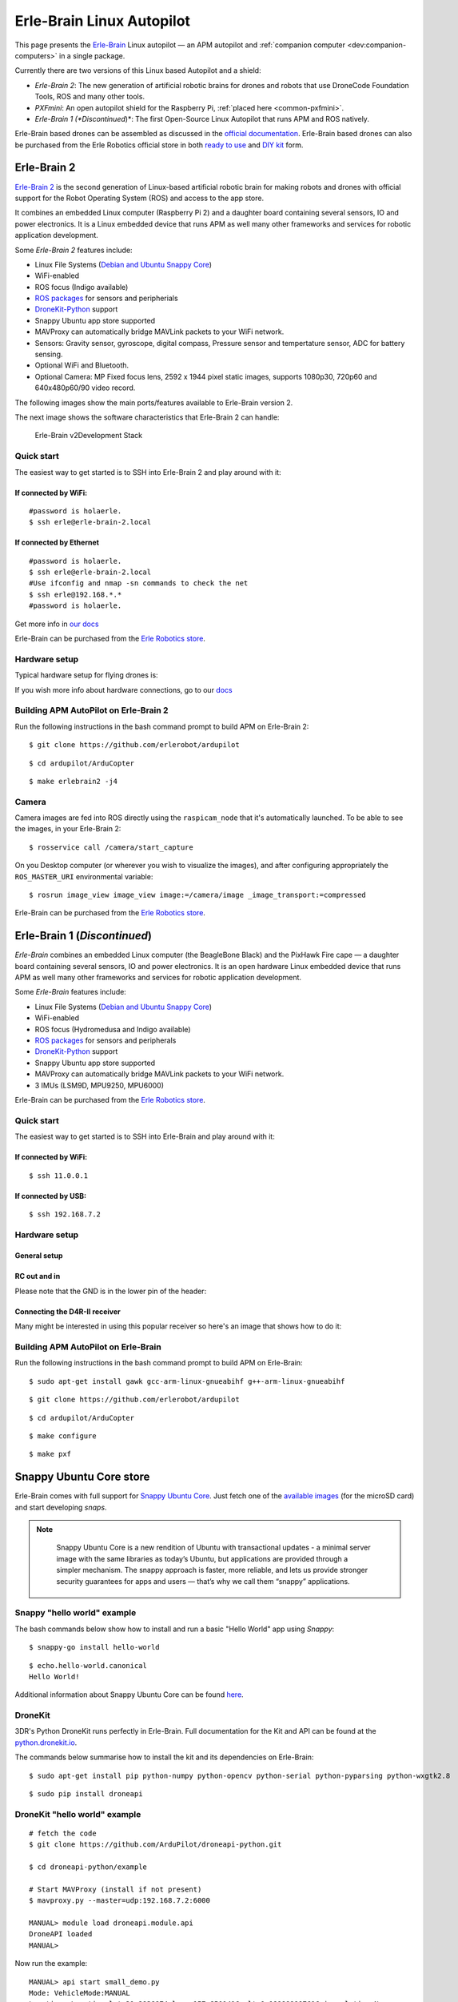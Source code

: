 .. _common-erle-brain-linux-autopilot:

==========================
Erle-Brain Linux Autopilot
==========================

This page presents the
`Erle-Brain <https://erlerobotics.com/blog/product/erle-brain/>`__ Linux
autopilot — an APM autopilot and :ref:`companion computer <dev:companion-computers>` in a
single package.

Currently there are two versions of this Linux based Autopilot and a
shield:

-  *Erle-Brain 2*: The new generation of artificial robotic brains for
   drones and robots that use DroneCode Foundation Tools, ROS and many
   other tools.
-  *PXFmini*: An open autopilot shield for the Raspberry Pi, :ref:`placed here  <common-pxfmini>`.
-  *Erle-Brain 1 (*Discontinued*)*: The first Open-Source Linux
   Autopilot that runs APM and ROS natively.

Erle-Brain based drones can be assembled as discussed in the `official documentation <https://erlerobotics.com/docs/Robots/Erle-Copter/index.html>`__.
Erle-Brain based drones can also be purchased from the Erle Robotics
official store in both `ready to use <https://erlerobotics.com/blog/product-category/robots/>`__ and `DIY kit <https://erlerobotics.com/blog/product-category/robots/kits/>`__
form.

Erle-Brain 2
============

`Erle-Brain 2 <https://erlerobotics.com/blog/product/erle-brain-v2/>`__
is the second generation of Linux-based artificial robotic brain for
making robots and drones with official support for the Robot Operating
System (ROS) and access to the app store.

It combines an embedded Linux computer (Raspberry Pi 2) and a daughter
board containing several sensors, IO and power electronics. It is a
Linux embedded device that runs APM as well many other frameworks and
services for robotic application development.

Some *Erle-Brain 2* features include:

-  Linux File Systems (`Debian and Ubuntu Snappy Core <https://erlerobotics.gitbooks.io/erle-robotics-erle-brain-a-linux-brain-for-drones/content/en/software/update.html>`__)
-  WiFi-enabled
-  ROS focus (Indigo available)
-  `ROS packages <https://github.com/erlerobot?utf8=%E2%9C%93&query=ros>`__
   for sensors and peripherials
-  `DroneKit-Python <http://python.dronekit.io/>`__ support
-  Snappy Ubuntu app store supported
-  MAVProxy can automatically bridge MAVLink packets to your WiFi
   network.
-  Sensors: Gravity sensor, gyroscope, digital compass, Pressure sensor
   and tempertature sensor, ADC for battery sensing.
-  Optional WiFi and Bluetooth.
-  Optional Camera: MP Fixed focus lens, 2592 x 1944 pixel static
   images, supports 1080p30, 720p60 and 640x480p60/90 video record.

The following images show the main ports/features available to
Erle-Brain version 2.

.. image:: ../../../images/erlebrain2_1.jpg
    :target: ../_images/erlebrain2_1.jpg

.. image:: ../../../images/erlebrain2_2.jpg
    :target: ../_images/erlebrain2_2.jpg

The next image shows the software characteristics that Erle-Brain 2 can
handle:

.. figure:: ../../../images/dev_stack.jpg
   :target: ../_images/dev_stack.jpg

   Erle-Brain v2Development Stack

Quick start
-----------

The easiest way to get started is to SSH into Erle-Brain 2 and play
around with it:

If connected by WiFi:
~~~~~~~~~~~~~~~~~~~~~

::

    #password is holaerle.
    $ ssh erle@erle-brain-2.local

If connected by Ethernet
~~~~~~~~~~~~~~~~~~~~~~~~

::

    #password is holaerle.
    $ ssh erle@erle-brain-2.local
    #Use ifconfig and nmap -sn commands to check the net 
    $ ssh erle@192.168.*.*
    #password is holaerle.

Get more info in `our docs <http://erlerobotics.com/docs/Artificial_Brains_and_Autopilots/Erle-Brain_2/Intro.html>`__

Erle-Brain can be purchased from the \ `Erle Robotics store <https://erlerobotics.com/blog/product/erle-brain-v2/>`__.

Hardware setup
--------------

Typical hardware setup for flying drones is:

.. image:: http://erlerobotics.com/docs/img/Artificial_Brains/Erle_Brain2/Hardware/Erle-Brain_Componentes.jpg
    :target: ../_images/Erle-Brain_Componentes.jpg

If you wish more info about hardware connections, go to our
`docs <http://erlerobotics.com/docs/Artificial_Brains_and_Autopilots/Erle-Brain_2/Hardware/Typical_Hardware_Setup.html>`__

Building APM AutoPilot on Erle-Brain 2
--------------------------------------

Run the following instructions in the bash command prompt to build APM
on Erle-Brain 2:

::

    $ git clone https://github.com/erlerobot/ardupilot

::

    $ cd ardupilot/ArduCopter

::

    $ make erlebrain2 -j4

Camera
------

Camera images are fed into ROS directly using the ``raspicam_node`` that
it's automatically launched. To be able to see the images, in your
Erle-Brain 2:

::

    $ rosservice call /camera/start_capture

On you Desktop computer (or wherever you wish to visualize the images),
and after configuring appropriately the ``ROS_MASTER_URI`` environmental
variable:

::

    $ rosrun image_view image_view image:=/camera/image _image_transport:=compressed

Erle-Brain can be purchased from the `Erle Robotics store <https://erlerobotics.com/blog/product/erle-brain-v2/>`__.


Erle-Brain 1 (*Discontinued*)
=============================

*Erle-Brain* combines an embedded Linux computer (the BeagleBone Black)
and the PixHawk Fire cape — a daughter board containing several sensors,
IO and power electronics. It is an open hardware Linux embedded
device that runs APM as well many other frameworks and services for
robotic application development.

.. image:: ../../../images/brain-v1.1-focus.jpg
    :target: ../_images/brain-v1.1-focus.jpg

.. image:: ../../../images/Captura-de-pantalla-2015-04-03-a-las-11.00.37.jpg
    :target: ../_images/Captura-de-pantalla-2015-04-03-a-las-11.00.37.jpg

Some *Erle-Brain* features include:

-  Linux File Systems (`Debian and Ubuntu Snappy Core <https://erlerobotics.gitbooks.io/erle-robotics-erle-brain-a-linux-brain-for-drones/content/en/software/update.html>`__)
-  WiFi-enabled
-  ROS focus (Hydromedusa and Indigo available)
-  `ROS packages <https://github.com/erlerobot?utf8=%E2%9C%93&query=ros>`__
   for sensors and peripherals
-  `DroneKit-Python <http://python.dronekit.io/>`__ support
-  Snappy Ubuntu app store supported
-  MAVProxy can automatically bridge MAVLink packets to your WiFi
   network.
-  3 IMUs (LSM9D, MPU9250, MPU6000)

Erle-Brain can be purchased from the \ `Erle Robotics store <https://erlerobotics.com/blog/product/erle-brain/>`__.

..  youtube:: ZbcIjelaFgM
    :width: 100%

Quick start
-----------

The easiest way to get started is to SSH into Erle-Brain and play around
with it:

If connected by WiFi:
~~~~~~~~~~~~~~~~~~~~~

::

    $ ssh 11.0.0.1

If connected by USB:
~~~~~~~~~~~~~~~~~~~~

::

    $ ssh 192.168.7.2

Hardware setup
--------------

General setup
~~~~~~~~~~~~~

.. image:: ../../../images/HardwareSetUp.jpg
    :target: ../_images/HardwareSetUp.jpg

RC out and in
~~~~~~~~~~~~~

\ |PWM_setup|

Please note that the GND is in the lower pin of the header:

.. image:: ../../../images/PWMsetup.jpg
    :target: ../_images/PWMsetup.jpg

Connecting the D4R-II receiver
~~~~~~~~~~~~~~~~~~~~~~~~~~~~~~

Many might be interested in using this popular receiver so here's an
image that shows how to do it:

.. image:: ../../../images/RCsetup.jpg
    :target: ../_images/RCsetup.jpg

Building APM AutoPilot on Erle-Brain
------------------------------------

Run the following instructions in the bash command prompt to build APM
on Erle-Brain:

::

    $ sudo apt-get install gawk gcc-arm-linux-gnueabihf g++-arm-linux-gnueabihf

::

    $ git clone https://github.com/erlerobot/ardupilot

::

    $ cd ardupilot/ArduCopter

::

    $ make configure

::

    $ make pxf

Snappy Ubuntu Core store
========================

Erle-Brain comes with full support for `Snappy Ubuntu Core <http://www.ubuntu.com/internet-of-things>`__. Just fetch one of the `available images <http://erlerobotics.com/docs/Artificial_Brains_and_Autopilots/Operating_System_images/Ubuntu.html>`__
(for the microSD card) and start developing *snaps*.

.. note::

       Snappy Ubuntu Core is a new rendition of Ubuntu with transactional
       updates - a minimal server image with the same libraries as today’s
       Ubuntu, but applications are provided through a simpler mechanism.
       The snappy approach is faster, more reliable, and lets us provide
       stronger security guarantees for apps and users — that’s why we call
       them “snappy” applications.

   |Captura de pantalla 2015-04-03 a las 11.39.07| 

Snappy "hello world" example
----------------------------

The bash commands below show how to install and run a basic "Hello
World" app using *Snappy*:

::

    $ snappy-go install hello-world

::

    $ echo.hello-world.canonical 
    Hello World!

Additional information about Snappy Ubuntu Core can be found
`here <https://erlerobotics.gitbooks.io/erle-robotics-erle-brain-a-linux-brain-for-drones/content/en/store/appinstall.html>`__.

DroneKit
--------

3DR's Python DroneKit runs perfectly in Erle-Brain. Full documentation
for the Kit and API can be found at the
`python.dronekit.io <http://python.dronekit.io/>`__.

The commands below summarise how to install the kit and its dependencies
on Erle-Brain:

::

    $ sudo apt-get install pip python-numpy python-opencv python-serial python-pyparsing python-wxgtk2.8

::

    $ sudo pip install droneapi

DroneKit "hello world" example
------------------------------

::

    # fetch the code
    $ git clone https://github.com/ArduPilot/droneapi-python.git

    $ cd droneapi-python/example

    # Start MAVProxy (install if not present)
    $ mavproxy.py --master=udp:192.168.7.2:6000

    MANUAL> module load droneapi.module.api 
    DroneAPI loaded 
    MANUAL>

Now run the example:

::

    MANUAL> api start small_demo.py
    Mode: VehicleMode:MANUAL
    Location: Location:lat=21.2938874,lon=-157.8501416,alt=0.189999997616,is_relative=None
    Attitude: Attitude:-0.286077767611,-3.01412272453,0.261489063501
    GPS: GPSInfo:fix=1,num_sat=0
    Param: 75.0
    waiting for download
    Requesting 10 waypoints t=Mon Mar 31 09:41:39 2014 now=Mon Mar 31 09:41:39 2014
    Home WP: MISSION_ITEM {target_system : 255, target_component : 0, seq : 0, frame : 0, command : 16, current : 1, autocontinue : 1, param1 : 0.0, param2 : 0.0, param3 : 0.0, param4 : 0.0, x : 21.2921352386, y : -157.848922729, z : 89.1800003052}
    APIThread-0 exiting...
    APM: Non-Nav command ID updated to #255 idx=1
    waypoint 1
    AUTO>

Further documentation
=====================

More information about Erle-Brain is available in `its official documentation <http://erlerobotics.com/docs/>`__ or from `Erle Robotics forum <http://forum.erlerobotics.com>`__.



.. |PWM_setup| image:: ../../../images/PWM_setup.jpg
    :target: ../_images/PWM_setup.jpg

.. |Captura de pantalla 2015-04-03 a las 11.39.07| image:: ../../../images/Captura-de-pantalla-2015-04-03-a-las-11.39.07.jpg
    :target: ../_images/Captura-de-pantalla-2015-04-03-a-las-11.39.07.jpg